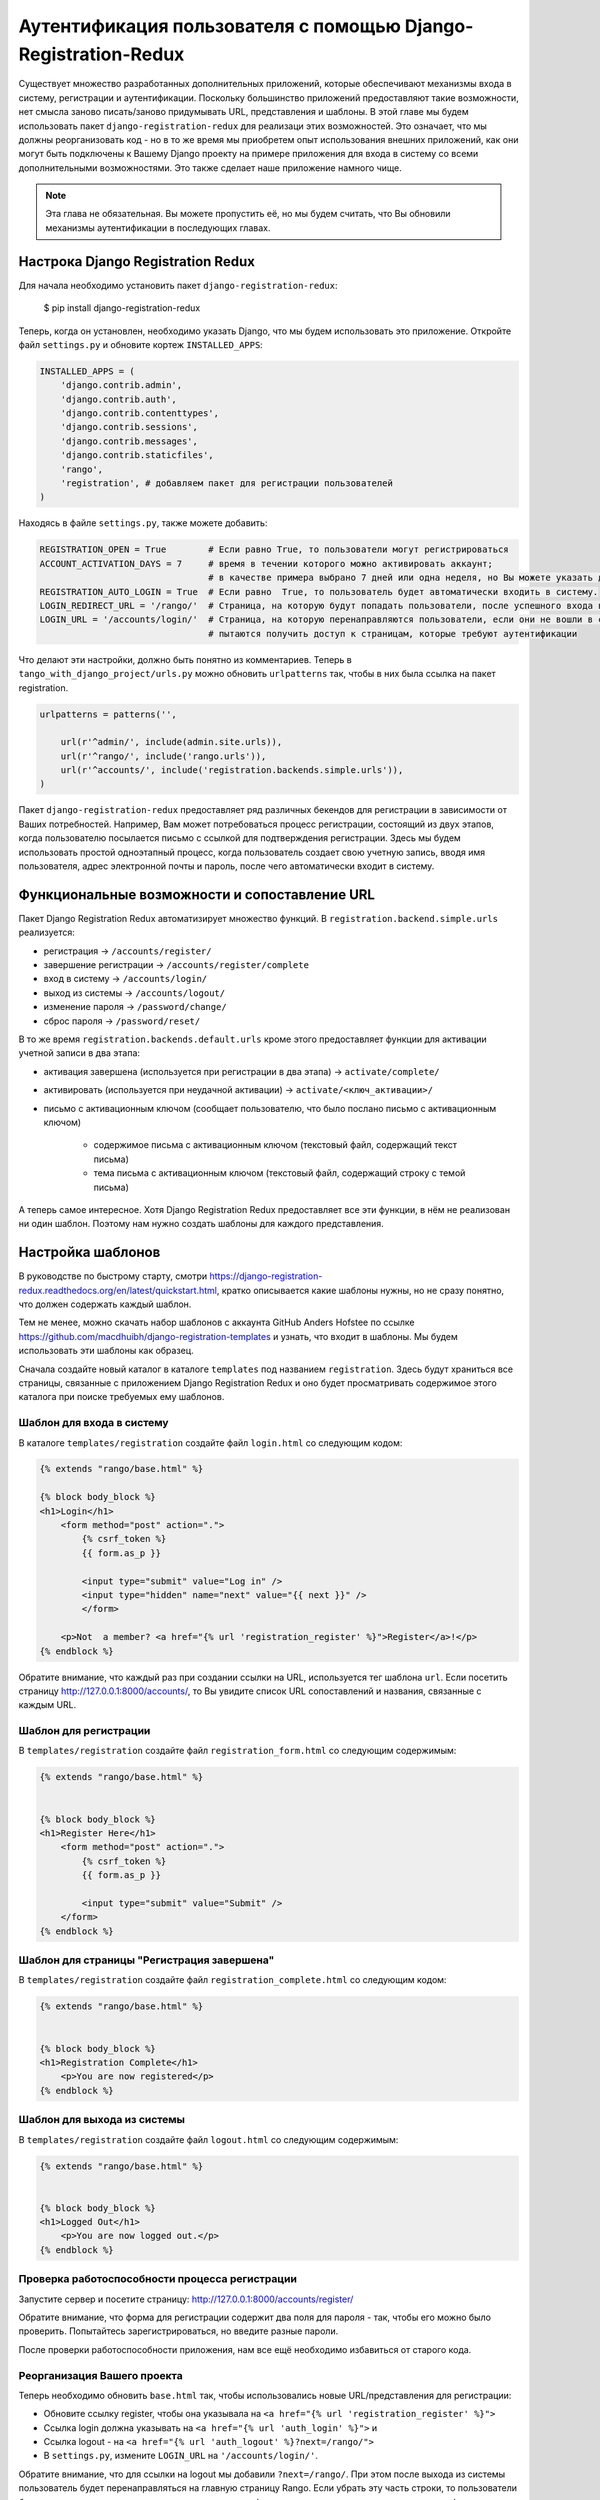 .. _login-redux-label:

Аутентификация пользователя с помощью Django-Registration-Redux
===============================================================
Существует множество разработанных дополнительных приложений, которые обеспечивают механизмы входа в систему, регистрации и аутентификации. Поскольку большинство приложений предоставляют такие возможности, нет смысла заново писать/заново придумывать URL, представления и шаблоны. В этой главе мы будем использовать пакет ``django-registration-redux`` для реализаци этих возможностей. Это означает, что мы должны реорганизовать код - но в то же время мы приобретем опыт использования внешних приложений, как они могут быть подключены к Вашему Django проекту на примере приложения для входа в систему со всеми дополнительными возможностями. Это также сделает наше приложение намного чище.



.. note:: Эта глава не обязательная. Вы можете пропустить её, но мы будем считать, что Вы обновили механизмы аутентификации в последующих главах.


Настрока Django Registration Redux
----------------------------------

Для начала необходимо установить пакет ``django-registration-redux``:

..


    $ pip install django-registration-redux


Теперь, когда он установлен, необходимо указать Django, что мы будем использовать это приложение. Откройте файл ``settings.py`` и обновите кортеж ``INSTALLED_APPS``:

.. code-block:: python
    
    
    INSTALLED_APPS = (
        'django.contrib.admin',
        'django.contrib.auth',
        'django.contrib.contenttypes',
        'django.contrib.sessions',
        'django.contrib.messages',
        'django.contrib.staticfiles',
        'rango',
        'registration', # добавляем пакет для регистрации пользователей
    )

Находясь в файле ``settings.py``, также можете добавить:

.. code-block:: python
    

    REGISTRATION_OPEN = True        # Если равно True, то пользователи могут регистрироваться
    ACCOUNT_ACTIVATION_DAYS = 7     # время в течении которого можно активировать аккаунт;
                                    # в качестве примера выбрано 7 дней или одна неделя, но Вы можете указать другое значение.
    REGISTRATION_AUTO_LOGIN = True  # Если равно  True, то пользователь будет автоматически входить в систему.
    LOGIN_REDIRECT_URL = '/rango/'  # Страница, на которую будут попадать пользователи, после успешного входа в систему.
    LOGIN_URL = '/accounts/login/'  # Страница, на которую перенаправляются пользователи, если они не вошли в систему и
                                    # пытаются получить доступ к страницам, которые требуют аутентификации
    

Что делают эти настройки, должно быть понятно из комментариев. Теперь в ``tango_with_django_project/urls.py`` можно обновить ``urlpatterns`` так, чтобы в них была ссылка на пакет registration.

.. code-block:: python

    urlpatterns = patterns('',
            
        url(r'^admin/', include(admin.site.urls)),
        url(r'^rango/', include('rango.urls')),
        url(r'^accounts/', include('registration.backends.simple.urls')),
    )

Пакет ``django-registration-redux`` предоставляет ряд различных бекендов для регистрации в зависимости от Ваших потребностей. Например, Вам может потребоваться процесс регистрации, состоящий из двух этапов, когда пользователю посылается письмо с ссылкой для подтверждения регистрации. Здесь мы будем использовать простой одноэтапный процесс, когда пользователь создает свою учетную запись, вводя имя пользователя, адрес электронной почты и пароль, после чего автоматически входит в систему.

Функциональные возможности и сопоставление URL
------------------------------

Пакет Django Registration Redux автоматизирует множество функций. В ``registration.backend.simple.urls`` реализуется:

* регистрация -> ``/accounts/register/``
* завершение регистрации -> ``/accounts/register/complete``
* вход в систему  -> ``/accounts/login/``
* выход из системы  -> ``/accounts/logout/``
* изменение пароля -> ``/password/change/``
* сброс пароля -> ``/password/reset/``

В то же время ``registration.backends.default.urls`` кроме этого предоставляет функции для активации учетной записи в два этапа:

* активация завершена (используется при регистрации в два этапа) -> ``activate/complete/``
* активировать (используется при неудачной активации) -> ``activate/<ключ_активации>/``
* письмо с активационным ключом (сообщает пользователю, что было послано письмо с активационным ключом)

    * содержимое письма с активационным ключом (текстовый файл, содержащий текст письма)
    * тема письма с активационным ключом (текстовый файл, содержащий строку с темой письма)


А теперь самое интересное. Хотя Django Registration Redux предоставляет все эти функции, в нём не реализован ни один шаблон. Поэтому нам нужно создать шаблоны для каждого представления.


Настройка шаблонов
------------------

В руководстве по быстрому старту, смотри https://django-registration-redux.readthedocs.org/en/latest/quickstart.html, кратко описывается какие шаблоны нужны, но не сразу понятно, что должен содержать каждый шаблон.

Тем не менее, можно скачать набор шаблонов с аккаунта GitHub Anders Hofstee по ссылке https://github.com/macdhuibh/django-registration-templates и узнать, что входит в шаблоны. Мы будем использовать эти шаблоны как образец.

Сначала создайте новый каталог в каталоге ``templates`` под названием ``registration``. Здесь будут храниться все страницы, связанные с приложением Django Registration Redux и оно будет просматривать содержимое этого каталога при поиске требуемых ему шаблонов.

Шаблон для входа в систему
...............

В каталоге ``templates/registration`` создайте файл ``login.html`` со следующим кодом:

.. code-block:: html


    {% extends "rango/base.html" %}
    
    {% block body_block %}
    <h1>Login</h1>
        <form method="post" action=".">
            {% csrf_token %} 
            {{ form.as_p }}

            <input type="submit" value="Log in" />
            <input type="hidden" name="next" value="{{ next }}" />
            </form>

        <p>Not  a member? <a href="{% url 'registration_register' %}">Register</a>!</p>
    {% endblock %}


Обратите внимание, что каждый раз при создании ссылки на URL, используется тег шаблона ``url``. Если посетить страницу http://127.0.0.1:8000/accounts/, то Вы увидите список URL сопоставлений и названия, связанные с каждым URL.


Шаблон для регистрации
......................

В ``templates/registration`` создайте файл ``registration_form.html`` со следующим содержимым:

.. code-block:: html

    {% extends "rango/base.html" %}


    {% block body_block %}
    <h1>Register Here</h1>
        <form method="post" action=".">
            {% csrf_token %}
            {{ form.as_p }}

            <input type="submit" value="Submit" />
        </form>
    {% endblock %}



Шаблон для страницы "Регистрация завершена"
...........................................

В ``templates/registration`` создайте файл ``registration_complete.html`` со следующим кодом:

.. code-block:: html

    {% extends "rango/base.html" %}


    {% block body_block %}
    <h1>Registration Complete</h1>
        <p>You are now registered</p>
    {% endblock %}


Шаблон для выхода из системы
............................

В ``templates/registration`` создайте файл ``logout.html`` со следующим содержимым:

.. code-block:: html

    {% extends "rango/base.html" %}


    {% block body_block %}
    <h1>Logged Out</h1>
        <p>You are now logged out.</p>
    {% endblock %}


Проверка работоспособности процесса регистрации
...............................................
Запустите сервер и посетите страницу: http://127.0.0.1:8000/accounts/register/

Обратите внимание, что форма для регистрации содержит два поля для пароля - так, чтобы его можно было проверить. Попытайтесь зарегистрироваться, но введите разные пароли.

После проверки работоспособности приложения, нам все ещё необходимо избавиться от старого кода.

Реорганизация Вашего проекта
............................
Теперь необходимо обновить ``base.html`` так, чтобы использовались новые URL/представления для регистрации:

* Обновите ссылку register, чтобы она указывала на ``<a href="{% url 'registration_register' %}">``
* Ссылка login должна указывать на ``<a href="{% url 'auth_login' %}">`` и
* Ссылка logout - на ``<a href="{% url 'auth_logout' %}?next=/rango/">``
* В ``settings.py``, измените ``LOGIN_URL`` на ``'/accounts/login/'``.

Обратите внимание, что для ссылки на logout мы добавили ``?next=/rango/``. При этом после выхода из системы пользователь будет перенаправляться на главную страницу Rango. Если убрать эту часть строки, то пользователи будут перенаправляться на страницу входа в систему (что не должно происходить в данном случае).

Затем можно удалить URLы, представления и шаблоны (или закомментировать), связанные с нашей реализацией функций ``регистрации``, ``входа и выхода в/из системы``, для приложения ``rango``.

Изменяем последовательность действий при регистрации
....................................................
В момент, когда пользователи зарегистрировались на сайте, их направляют на страницу, показывающую, что регистрация завершена. Это кажется нам неудобным, поэтому, мы будем направлять их главную страницу. Для этого нужно переопределить ``RegistrationView``, предоставляемый ``registration.backends.simple.views``. В ``tango_with_django_project/urls.py`` импортируйте ``RegistrationView``, добавьте новый класс для регистрации и затем обновите ``urlpatterns`` следующим образом:

.. code-block:: python


    from registration.backends.simple.views import RegistrationView
    
    # Создайте новый класс, который перенаправит пользователя на главную страницу при успешной регистрации
    class MyRegistrationView(RegistrationView):
        def get_success_url(self, request, user):
            return '/rango/'


    urlpatterns = patterns('',
        url(r'^admin/', include(admin.site.urls)),
        url(r'^rango/', include('rango.urls')),
        # Добавляем эту строку в URL шаблоны, чтобы переопределить шаблон, используемый по умолчанию для учетных записей, - r'^accounts/'.
        url(r'^accounts/register/$', MyRegistrationView.as_view(), name='registration_register'),
        url(r'^accounts/', include('registration.backends.simple.urls')),
    )




#TODO(leifos): Add in a customized registration form..



Упражнения
----------
* Реализуйте функциональную возможность, позволяющую пользователям менять пароль


    
    
